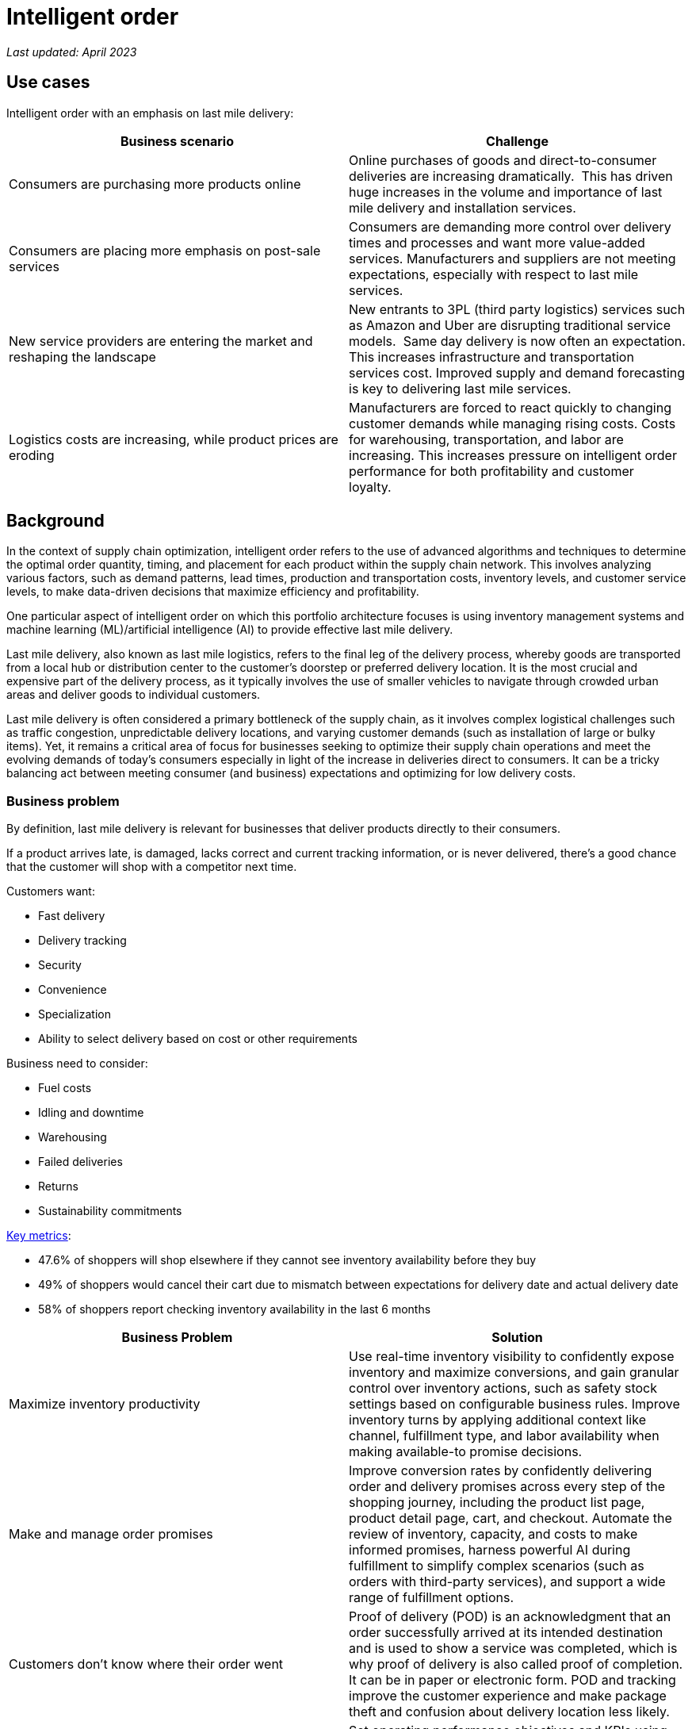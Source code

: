 = Intelligent order

_Last updated: April 2023_

== Use cases

Intelligent order with an emphasis on last mile delivery:

[width="100%",cols="50%,50%",options="header",]
|===
|Business scenario |Challenge
|Consumers are purchasing more products online |Online purchases of
goods and direct-to-consumer deliveries are increasing dramatically. 
This has driven huge increases in the volume and importance of last
mile delivery and installation services.

|Consumers are placing more emphasis on post-sale services |Consumers
are demanding more control over delivery times and processes and want
more value-added services. Manufacturers and suppliers are not meeting
expectations, especially with respect to last mile services.

|New service providers are entering the market and reshaping the landscape
|New entrants to 3PL (third party logistics) services such as Amazon and
Uber are disrupting traditional service models.  Same day delivery is
now often an expectation. This increases infrastructure and transportation
services cost. Improved supply and demand forecasting is key to
delivering last mile services.

|Logistics costs are increasing, while product prices are eroding
|Manufacturers are forced to react quickly to changing customer demands
while managing rising costs. Costs for warehousing, transportation, and
labor are increasing. This increases pressure on intelligent order
performance for both profitability and customer loyalty.  
|===

== Background

In the context of supply chain optimization, intelligent order refers to the use of advanced algorithms and techniques to determine the optimal order quantity, timing, and placement for each product within the supply chain network. This involves analyzing various factors, such as demand patterns, lead times, production and transportation costs, inventory levels, and customer service levels, to make data-driven decisions that maximize efficiency and profitability.

One particular aspect of intelligent order on which this portfolio architecture focuses is using inventory management systems and machine learning (ML)/artificial intelligence (AI) to provide effective last mile delivery.

Last mile delivery, also known as last mile logistics, refers to the final leg of the delivery process, whereby goods are transported from a local hub or distribution center to the customer's doorstep or preferred delivery location. It is the most crucial and expensive part of the delivery process, as it typically involves the use of smaller vehicles to navigate through crowded urban areas and deliver goods to individual customers.

Last mile delivery is often considered a primary bottleneck of the supply chain, as it involves complex logistical challenges such as traffic congestion, unpredictable delivery locations, and varying customer demands (such as installation of large or bulky items). Yet, it remains a critical area of focus for businesses seeking to optimize their supply chain operations and meet the evolving demands of today's consumers especially in light of the increase in deliveries direct to consumers. It can be a tricky balancing act between meeting consumer (and business) expectations and optimizing for low delivery costs.


=== Business problem

By definition, last mile delivery is relevant for businesses that
deliver products directly to their consumers.

If a product arrives late,
is damaged, lacks correct and current tracking information, or is never delivered, there’s a good chance that the
customer will shop with a competitor next time.

Customers want:

* Fast delivery
* Delivery tracking
* Security
* Convenience
* Specialization
* Ability to select delivery based on cost or other requirements

Business need to consider:

* Fuel costs
* Idling and downtime
* Warehousing
* Failed deliveries
* Returns
* Sustainability commitments

https://www.ibm.com/products/intelligent-promising[Key metrics]:

* 47.6% of shoppers will shop elsewhere if they cannot see inventory
availability before they buy
* 49% of shoppers would cancel their cart due to mismatch between
expectations for delivery date and actual delivery date
* 58% of shoppers report checking inventory availability in the last 6
months

[width="100%",cols="50%,50%",options="header",]
|===
|Business Problem |Solution
|Maximize inventory productivity |Use real-time inventory visibility to
confidently expose inventory and maximize conversions, and gain granular
control over inventory actions, such as safety stock settings based on
configurable business rules. Improve inventory turns by applying
additional context like channel, fulfillment type, and labor availability
when making available-to promise decisions.

|Make and manage order promises |Improve conversion rates by confidently
delivering order and delivery promises across every step of the shopping
journey, including the product list page, product detail page, cart, and
checkout. Automate the review of inventory, capacity, and costs to make
informed promises, harness powerful AI during fulfillment to
simplify complex scenarios (such as orders with third-party services), and
support a wide range of fulfillment options.

|Customers don't know where their order went |Proof of delivery (POD) is an acknowledgment that an order
successfully arrived at its intended destination and is used to show a
service was completed, which is why proof of delivery is also called
proof of completion. It can be in paper or
electronic form. POD and tracking improve the customer experience and make package theft and confusion about delivery location less likely.

|Optimize omni-channel profitability |Set operating performance
objectives and KPIs using real cost drivers (like distance, labor,
capacity, and carrier costs) and profit drivers (like markdown and stockout), so
you can confidently make the best fulfillment decisions for your
business objectives. By optimizing across thousands of fulfillment
permutations in milliseconds, retailers can ensure balance between
profitability and the best customer experience.
|===


== Solution overview

The solution uses the following technologies, which can be grouped into
three main categories as shown in Figure 1:

* Core application systems. Often customer-provided technologies, such
as order management, facilities management. These systems can be
stand-alone applications, on premises and cloud services, databases.
* Foundational infrastructure. The Red Hat/IBM solution is built on Red
Hat OpenShift. Data is routed through API management. Events are routed
through Business Automation tools such as Business Automation Workshop.
* Fulfillment optimization
* Intelligent promising

image::./images/intro-marketectures/intelligentorder-marketing-slide.png[solution overview]
_Figure 1. Overview of intelligent order solution with focus on last mile delivery._

== Summary video

== Logical diagram

image::./images/logical-diagrams/inventoryoptimisation-ld.png[logical diagram]

_Figure 2. Diagram of the logical components of a supply chain optimization solution._

== Technology

https://www.redhat.com/en/technologies/cloud-computing/openshift[*Red
Hat OpenShift*] is an enterprise-ready Kubernetes container platform built for an open hybrid cloud strategy. It provides a consistent application platform to manage hybrid cloud, including edge deployments. Red Hat OpenShift supplies tools needed for DevOps, an approach to culture, automation, and platform design intended to deliver increased business value and responsiveness through rapid, high-quality service delivery.

https://www.redhat.com/en/technologies/management/ansible[*Red Hat
Ansible Automation Platform*] provides an enterprise framework for building and operating IT automation at scale across hybrid clouds including edge deployments. It enables users across an organization to create, share, and manage automation—from development and operations to security and network teams.

https://access.redhat.com/documentation/en-us/red_hat_openshift_api_management/1/guide/53dfb804-2038-4545-b917-2cb01a09ef98[*Red
Hat OpenShift API Management*] is a managed API traffic control and
program management service to secure, manage, and monitor APIs at every
stage of the development lifecycle.


https://www.ibm.com/products/business-automation-workflow[*Business
Automation Workflow*] automates business processes, case work, and task
automation with Robotic Process Automation (RPA) and Intelligent
Automation such as conversation intelligence.

https://www.ibm.com/products/supply-chain-intelligence-suite[*IBM Supply
Chain Control Tower*] provides actionable visibility to orchestrate your
end-to-end supply chain network, identify and understand the impact of
external events to predict disruptions, and take actions based on
recommendations to mitigate the upstream and downstream effects.

https://www.ibm.com/products/intelligent-promising[*IBM Sterling
Intelligent Promising*] provides shoppers with greater certainty, choice,
and transparency across their buying journey. It includes:

* https://www.ibm.com/products/fulfillment-optimizer[*IBM Sterling
Fulfillment Optimizer with Watson*] to determine the best location from
which to fulfill an order, based on business rules, cost factors, and
current inventory levels and placement
* https://www.ibm.com/products/inventory-visibility[*Sterling Inventory
Visibility*] to processes inventory supply and demand activity to
provide accurate and real-time global visibility across selling
channels.

https://www.ibm.com/products/planning-analytics[*IBM Planning Analytics
with Watson*] streamlines and integrates financial and operational
planning across the enterprise.

== Architecture

Figure 3 shows the process and data flows associated with intelligent order including the last mile delivery component of it.

image::./images/schematic-diagrams/intelligentorder-sd.png[last mile delivery schematic]

_Figure 3. Overall schematic of intelligent order use case of supply chain optimization._

The steps in this workflow are as follows:

It begins with a customer placing or otherwise interacting with an order through the omni-channel. Omni-channel refers to the integration of all channels and touchpoints that a retailer uses to interact with its customers, whether it is in-store, online, through mobile devices, social media, or any other means. 

After the order is placed, inventory fulfillment and delivery tracking information is delivered from the supply assurance platform; the backend systems are accessed via API Management and Integration Services. The Inventory Management System checks with the Store Operations System to see if the inventory is available in the store; If the store cannot fulfill order, then check with the Warehouse Management System to see where inventory is available.

Once the ordered items are found, update the Transport/Logistics System to schedule delivery, then cross-check with the Fulfillment System to schedule and track the order. Maintain real-time tracking of the order throughout the process and upon delivery provide proof-of-delivery (electronic or paper).

== Action Guide

From a high-level perspective, there are several main steps your
organization can take to drive innovation and move toward a digital
supply chain:

* Automation
* Sustainability
* Modernization

[width="100%",cols="34%,33%,33%",options="header",]
|===
| |Actionable Step |Implementation details
|Automation |Create a world-class sensing and risk-monitoring operation
|Deliver greater certainty, choice, and transparency to shoppers to
enhance shopping experiences.

|Automation |Accelerate automation in extended workflows |Combine
inventory and capacity visibility with sophisticated fulfillment
decision-making to maximize inventory productivity, make reliable and
accurate order promises, and optimize fulfillment decisions at scale.

|Automation |Provide visibility across multiple systems |Build a global
view of real-time inventory, including available-to-promise (ATP)
inventory, capacity to process orders at different locations, and
transportation availability.

|Automation |Amp up AI to make workflows smarter |Optimize fulfillment
execution and inventory levels to improve cost-to-deliver and balance
operations with industry-leading machine learning technology. Use AI
with learned sell-through patterns to understand potential stockouts,
demand shifts, markdowns, shipping costs, labor costs, and capacity so
that retailers can make sourcing decisions that balance costs and
service

|Sustainability |Deliver on corporate commitment to sustainability
|Include sustainability KPIs in the selection of delivery methods

|Modernization |Build cloud-native infrastructures and scalable hybrid
cloud platforms |The decision for a future, Kubernetes-based enterprise
platform is defining the standards for development as well as deployment and
operations tools and processes for years to come and thus represents a
foundational decision point.
|===

== Similar use cases

See:

* link:./perfectorder.md[Inventory management]
* link:./demandrisk.md[Demand risk]
* link:./lossmanagement.md[Loss and waste management]
* link:./timeliness.md[Product timeliness]
* link:./sustainablesupplychain.md[Sustainable supply chain]

For a comprehensive supply chain overview, see
https://www.redhat.com/architect/portfolio/detail/36[Supply Chain Optimization].



== References

* https://www.deloitte.com/global/en/Industries/consumer/perspectives/last-mile-delivery.html[Last
mile delivery landscape in the grocery sector]
* IDC Blog:
https://blogs.idc.com/2021/06/30/kickin-it-curbside-enabling-the-retail-workforce-for-omnichannel-fulfillment[Enabling
the Retail Workforce for Omnichannel Fulfillment]
* COVID-19 Survey:
https://www.getconvey.com/blog-b-consumer-research-estimated-delivery-date[Accurate
Delivery Dates Are Key To Win Consumer Confidence]
* Lauren Freedman, The Shopper Speaks:
https://www.digitalcommerce360.com/2021/03/19/the-shopper-speaks-3-secrets-why-curbside-will-not-die-post-covid-19[3
secrets why curbside will not die post-COVID-19]

== Contributors

* Rajeev Shrivastava, Account Technical Lead, IBM
* Ashok Iyengar, Executive Cloud Architect, IBM
* Karl Cama, Chief Architect, Red Hat
* Iain Boyle, Chief Architect, Red Hat
* Bruce Kyle, Solutions Architect, IBM Client Engineering
* Lee Carbonell, Senior Solution Architect & Master Inventor, IBM


== Download diagrams
View and download all of the diagrams above on our open source tooling site.
--
https://www.redhat.com/architect/portfolio/tool/index.html?#gitlab.com/osspa/portfolio-architecture-examples/-/raw/main/diagrams/supplychain.drawio[[Open Diagrams]]
--


== Provide feedback
You can offer to help correct or enhance this architecture by filing an https://gitlab.com/osspa/portfolio-architecture-examples/-/blob/main/demandrisk.adoc[issue or submitting a merge request against this Portfolio Architecture product in our GitLab repositories].

